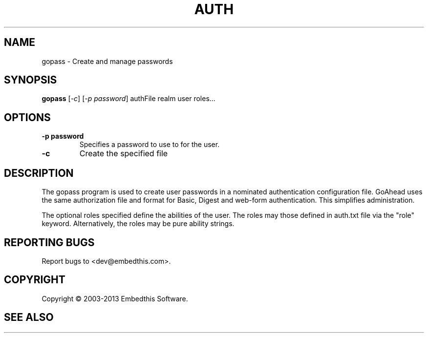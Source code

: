 .TH AUTH "1" "February 2013" "auth" "User Commands"
.SH NAME
gopass \- Create and manage passwords
.SH SYNOPSIS
.B gopass 
[\fI-c\fR] 
[\fI-p password\fR] 
authFile realm user roles...
.SH OPTIONS
.TP
\fB\-p password\fR 
Specifies a password to use to for the user.
.TP
\fB\-c\fR 
Create the specified file
.PP
.SH DESCRIPTION
The gopass program is used to create user passwords in a nominated authentication configuration file.
GoAhead uses the same authorization file and format for Basic, Digest and web-form authentication. This simplifies administration.
.PP
The optional roles specified define the abilities of the user. The roles may those defined in auth.txt file via
the "role" keyword. Alternatively, the roles may be pure ability strings.
.SH "REPORTING BUGS"
Report bugs to <dev@embedthis.com>.
.SH COPYRIGHT
Copyright \(co 2003-2013 Embedthis Software.
.br
.SH "SEE ALSO"
